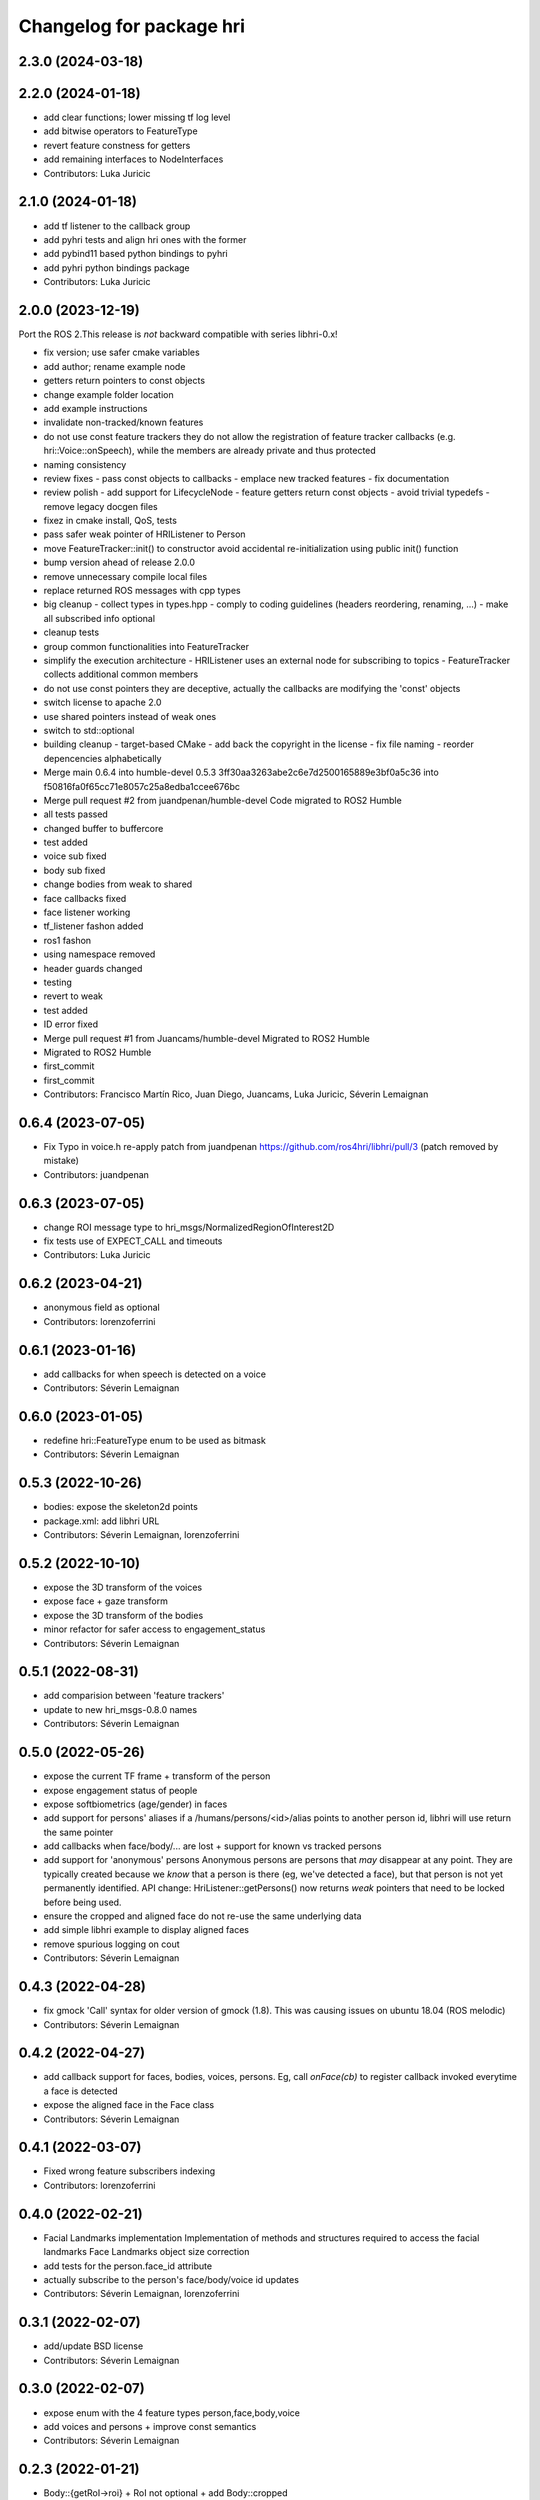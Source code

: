 ^^^^^^^^^^^^^^^^^^^^^^^^^
Changelog for package hri
^^^^^^^^^^^^^^^^^^^^^^^^^

2.3.0 (2024-03-18)
------------------

2.2.0 (2024-01-18)
------------------
* add clear functions; lower missing tf log level
* add bitwise operators to FeatureType
* revert feature constness for getters
* add remaining interfaces to NodeInterfaces
* Contributors: Luka Juricic

2.1.0 (2024-01-18)
------------------
* add tf listener to the callback group
* add pyhri tests and align hri ones with the former
* add pybind11 based python bindings to pyhri
* add pyhri python bindings package
* Contributors: Luka Juricic

2.0.0 (2023-12-19)
------------------

Port the ROS 2.This release is *not* backward compatible with series libhri-0.x!

* fix version; use safer cmake variables
* add author; rename example node
* getters return pointers to const objects
* change example folder location
* add example instructions
* invalidate non-tracked/known features
* do not use const feature trackers
  they do not allow the registration of feature tracker callbacks (e.g. hri::Voice::onSpeech), while the members are already private and thus protected
* naming consistency
* review fixes
  - pass const objects to callbacks
  - emplace new tracked features
  - fix documentation
* review polish
  - add support for LifecycleNode
  - feature getters return const objects
  - avoid trivial typedefs
  - remove legacy docgen files
* fixez in cmake install, QoS, tests
* pass safer weak pointer of HRIListener to Person
* move FeatureTracker::init() to constructor
  avoid accidental re-initialization using public init() function
* bump version ahead of release 2.0.0
* remove unnecessary compile local files
* replace returned ROS messages with cpp types
* big cleanup
  - collect types in types.hpp
  - comply to coding guidelines (headers reordering, renaming, ...)
  - make all subscribed info optional
* cleanup tests
* group common functionalities into FeatureTracker
* simplify the execution architecture
  - HRIListener uses an external node for subscribing to topics
  - FeatureTracker collects additional common members
* do not use const pointers
  they are deceptive, actually the callbacks are modifying the 'const' objects
* switch license to apache 2.0
* use shared pointers instead of weak ones
* switch to std::optional
* building cleanup
  - target-based CMake
  - add back the copyright in the license
  - fix file naming
  - reorder depencencies alphabetically
* Merge main 0.6.4 into humble-devel 0.5.3
  3ff30aa3263abe2c6e7d2500165889e3bf0a5c36 into f50816fa0f65cc71e8057c25a8edba1ccee676bc
* Merge pull request #2 from juandpenan/humble-devel
  Code migrated to ROS2 Humble
* all tests passed
* changed buffer to buffercore
* test added
* voice sub fixed
* body sub fixed
* change bodies from weak to shared
* face callbacks fixed
* face listener working
* tf_listener fashon added
* ros1 fashon
* using namespace removed
* header guards changed
* testing
* revert to weak
* test added
* ID error fixed
* Merge pull request #1 from Juancams/humble-devel
  Migrated to ROS2 Humble
* Migrated to ROS2 Humble
* first_commit
* first_commit
* Contributors: Francisco Martín Rico, Juan Diego, Juancams, Luka Juricic, Séverin Lemaignan

0.6.4 (2023-07-05)
------------------
* Fix Typo in voice.h
  re-apply patch from  juandpenan
  https://github.com/ros4hri/libhri/pull/3
  (patch removed by mistake)
* Contributors: juandpenan

0.6.3 (2023-07-05)
------------------
* change ROI message type to hri_msgs/NormalizedRegionOfInterest2D
* fix tests use of EXPECT_CALL and timeouts
* Contributors: Luka Juricic

0.6.2 (2023-04-21)
------------------
* anonymous field as optional
* Contributors: lorenzoferrini

0.6.1 (2023-01-16)
------------------
* add callbacks for when speech is detected on a voice
* Contributors: Séverin Lemaignan

0.6.0 (2023-01-05)
------------------
* redefine hri::FeatureType enum to be used as bitmask
* Contributors: Séverin Lemaignan

0.5.3 (2022-10-26)
------------------
* bodies: expose the skeleton2d points
* package.xml: add libhri URL
* Contributors: Séverin Lemaignan, lorenzoferrini

0.5.2 (2022-10-10)
------------------
* expose the 3D transform of the voices
* expose face + gaze transform
* expose the 3D transform of the bodies
* minor refactor for safer access to engagement_status
* Contributors: Séverin Lemaignan

0.5.1 (2022-08-31)
------------------
* add comparision between 'feature trackers'
* update to new hri_msgs-0.8.0 names
* Contributors: Séverin Lemaignan

0.5.0 (2022-05-26)
------------------
* expose the current TF frame + transform of the person
* expose engagement status of people
* expose softbiometrics (age/gender) in faces
* add support for persons' aliases
  if a /humans/persons/<id>/alias points to another person id, libhri will use
  return the same pointer
* add callbacks when face/body/... are lost + support for known vs tracked persons
* add support for 'anonymous' persons
  Anonymous persons are persons that *may* disappear at any point.
  They are typically created because we *know* that a person is there (eg,
  we've detected a face), but that person is not yet permanently
  identified.
  API change: HriListener::getPersons() now returns *weak* pointers that
  need to be locked before being used.
* ensure the cropped and aligned face do not re-use the same underlying data
* add simple libhri example to display aligned faces
* remove spurious logging on cout
* Contributors: Séverin Lemaignan

0.4.3 (2022-04-28)
------------------
* fix gmock 'Call' syntax for older version of gmock (1.8). This was causing
  issues on ubuntu 18.04 (ROS melodic)
* Contributors: Séverin Lemaignan

0.4.2 (2022-04-27)
------------------
* add callback support for faces, bodies, voices, persons.
  Eg, call `onFace(cb)` to register callback invoked everytime a face is detected
* expose the aligned face in the Face class
* Contributors: Séverin Lemaignan

0.4.1 (2022-03-07)
------------------
* Fixed wrong feature subscribers indexing
* Contributors: lorenzoferrini

0.4.0 (2022-02-21)
------------------
* Facial Landmarks implementation
  Implementation of methods and structures required to access the
  facial landmarks
  Face Landmarks object size correction
* add tests for the person.face_id attribute
* actually subscribe to the person's face/body/voice id updates
* Contributors: Séverin Lemaignan, lorenzoferrini

0.3.1 (2022-02-07)
------------------
* add/update BSD license
* Contributors: Séverin Lemaignan

0.3.0 (2022-02-07)
------------------
* expose enum with the 4 feature types person,face,body,voice
* add voices and persons + improve const semantics
* Contributors: Séverin Lemaignan

0.2.3 (2022-01-21)
------------------
* Body::{getRoI->roi} + RoI not optional + add Body::cropped
* Contributors: Séverin Lemaignan

0.2.2 (2022-01-21)
------------------
* Face::{getRoI->roi} + RoI not optional + add Face::cropped
  In the latest revision of the ROS4HRI spec, the region of interest is
  always expected to be available (as well as the cropped face). As such,
  no point in using a boost::optional there.
* Contributors: Séverin Lemaignan

0.2.1 (2022-01-14)
------------------
* replace hri_msgs::RegionOfInterestStamped by sensor_msgs::RegionOfInterest
  Follows changes in hri_msgs 0.2.0
* add skeleton of hri::Person class
* add empty Voice class
* expose the features' topic namespace + doc
* Contributors: Séverin Lemaignan

0.2.0 (2022-01-05)
------------------
* add basic support for bodies; only the RoIs for now
* Contributors: Séverin Lemaignan

0.1.0 (2022-01-05)
------------------
* use boost::optional for faces' features like RoI
* doc: setup rosdoc. Run `rosdoc_lite .` to generate
* test: expand the test suite
* cmake: explicit SYSTEM headers to avoid ROS shadowing issues
* Contributors: Séverin Lemaignan

0.0.3 (2022-01-05)
------------------
* do not try to compile hri_demo (internal test)
* Contributors: Séverin Lemaignan
